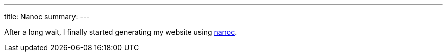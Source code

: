 ---
title: Nanoc
summary:
---

After a long wait, I finally started generating my website using https://nanoc.app[nanoc].
